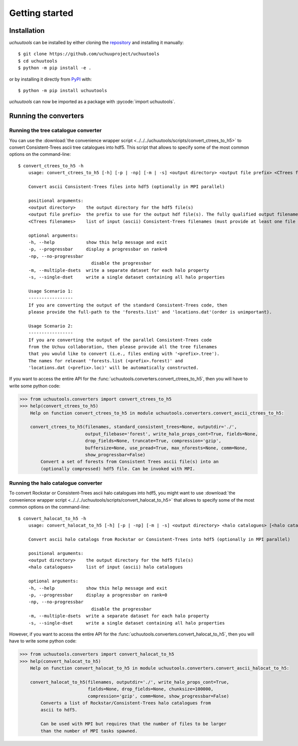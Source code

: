 .. _getting_started:

##################
Getting started
##################

*************
Installation
*************

*uchuutools* can be installed by either cloning the `repository`_ and installing it manually::

    $ git clone https://github.com/uchuuproject/uchuutools
    $ cd uchuutools
    $ python -m pip install -e .

or by installing it directly from `PyPI`_ with::

    $ python -m pip install uchuutools

*uchuutools* can now be imported as a package with :pycode:`import uchuutools`.

.. _repository: https://github.com/uchuuproject/uchuutools
.. _PyPI: https://pypi.org/project/uchuutools

***********************
Running the converters
***********************


Running the tree catalogue converter
=====================================
You can use the :download:`the convenience wrapper script <../../../uchuutools/scripts/convert_ctrees_to_h5>` to convert Consistent-Trees ascii tree catalogues into hdf5.  This script that allows to specify some of the most common options on the command-line::

    $ convert_ctrees_to_h5 -h
        usage: convert_ctrees_to_h5 [-h] [-p | -np] [-m | -s] <output directory> <output file prefix> <CTrees filenames> [<CTrees filenames> ...]

        Convert ascii Consistent-Trees files into hdf5 (optionally in MPI parallel)

        positional arguments:
        <output directory>    the output directory for the hdf5 file(s)
        <output file prefix>  the prefix to use for the output hdf file(s). The fully qualified output filename is <outputdir>/<output_fileprefix>_0.h5
        <CTrees filenames>    list of input (ascii) Consistent-Trees filenames (must provide at least one file to convert)

        optional arguments:
        -h, --help            show this help message and exit
        -p, --progressbar     display a progressbar on rank=0
        -np, --no-progressbar
                                disable the progressbar
        -m, --multiple-dsets  write a separate dataset for each halo property
        -s, --single-dset     write a single dataset containing all halo properties

        Usage Scenario 1:
        -----------------
        If you are converting the output of the standard Consistent-Trees code, then
        please provide the full-path to the 'forests.list' and 'locations.dat'(order is unimportant).

        Usage Scenario 2:
        -----------------
        If you are converting the output of the parallel Consistent-Trees code
        from the Uchuu collaboration, then please provide all the tree filenames
        that you would like to convert (i.e., files ending with '<prefix>.tree').
        The names for relevant 'forests.list (<prefix>.forest)' and
        'locations.dat (<prefix>.loc)' will be automatically constructed.

If you want to access the entire API for the :func:`uchuutools.converters.convert_ctrees_to_h5`, then you will have to write some python code:

.. code-block:: python

    >>> from uchuutools.converters import convert_ctrees_to_h5
    >>> help(convert_ctrees_to_h5)
        Help on function convert_ctrees_to_h5 in module uchuutools.converters.convert_ascii_ctrees_to_h5:

        convert_ctrees_to_h5(filenames, standard_consistent_trees=None, outputdir='./',
                             output_filebase='forest', write_halo_props_cont=True, fields=None,
                             drop_fields=None, truncate=True, compression='gzip',
                             buffersize=None, use_pread=True, max_nforests=None, comm=None,
                             show_progressbar=False)
            Convert a set of forests from Consistent Trees ascii file(s) into an
            (optionally compressed) hdf5 file. Can be invoked with MPI.


Running the halo catalogue converter
=====================================
To convert Rockstar or Consistent-Trees ascii halo catalogues into hdf5, you might want to use
:download:`the convenience wrapper script <../../../uchuutools/scripts/convert_halocat_to_h5>` that allows to specify
some of the most common options on the command-line::

    $ convert_halocat_to_h5 -h
        usage: convert_halocat_to_h5 [-h] [-p | -np] [-m | -s] <output directory> <halo catalogues> [<halo catalogues> ...]

        Convert ascii halo catalogs from Rockstar or Consistent-Trees into hdf5 (optionally in MPI parallel)

        positional arguments:
        <output directory>    the output directory for the hdf5 file(s)
        <halo catalogues>     list of input (ascii) halo catalogues

        optional arguments:
        -h, --help            show this help message and exit
        -p, --progressbar     display a progressbar on rank=0
        -np, --no-progressbar
                                disable the progressbar
        -m, --multiple-dsets  write a separate dataset for each halo property
        -s, --single-dset     write a single dataset containing all halo properties

However, if you want to access the entire API for the :func:`uchuutools.converters.convert_halocat_to_h5`, then you will have to write some python code:

.. code-block:: python

    >>> from uchuutools.converters import convert_halocat_to_h5
    >>> help(convert_halocat_to_h5)
        Help on function convert_halocat_to_h5 in module uchuutools.converters.convert_ascii_halocat_to_h5:

        convert_halocat_to_h5(filenames, outputdir='./', write_halo_props_cont=True,
                              fields=None, drop_fields=None, chunksize=100000,
                              compression='gzip', comm=None, show_progressbar=False)
            Converts a list of Rockstar/Consistent-Trees halo catalogues from
            ascii to hdf5.

            Can be used with MPI but requires that the number of files to be larger
            than the number of MPI tasks spawned.

